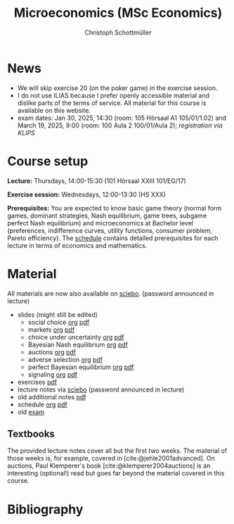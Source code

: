 #+TITLE: Microeconomics (MSc Economics)
#+AUTHOR: Christoph Schottmüller
#+Options: toc:nil H:2
#+cite_export: csl ../static/econometrica.csl
#+bibliography: ../static/references.bib
#+HTML_HEAD: <link rel="icon" href="./icons/teacher.webp">
* News
# - The optional exam inspection is planned to take place on June 5, 10:00-10:30 in SSC 4.210. Please, register between April 26 and May 10 with an email to /ndiaye at wiso.uni-koeln dot de/ inclusing your name, student number and examination date.
# - The exam inspection will be combined for both exam dates and  take place in April.
#  - Screencasts on exercises are on [[https://uni-koeln.sciebo.de/s/urCdimezGeZTWDu][sciebo]].
    # [[https://web.tresorit.com/l/MwvWL#cGBt8FG0QCGB_gL8B2pvQw][26c]], [[https://web.tresorit.com/l/fdeXk#JRJtgz-IuaK-hzgTr6T8Iw][27]], [[https://web.tresorit.com/l/e8WnF#-qH2_6NY_MhFYopm_fZ6Zg][28]], [[https://web.tresorit.com/l/HcnLl#GFudqekvaTxUJHKsRqG0zQ][29]] were added.
# - The website of the examination office contains the relevant information regarding the exam inspection.  
# - Exam results are published on KLIPS. 
# - Some information on the exam that was given in the last lecture:
 # - You are allowed to use calculators in the exam if these calculators (i) cannot store text, (ii) are not graphical and (iii) cannot solve equations for unknown variables. Put differently, your calculator should be able to do basic arithmetic of real numbers (addition, multiplication, subtraction, division and possibly also exponentiation, taking roots and logarithms as well as evaluating trigonometric functions) and nothing more. However, there is no need to have a calculator. Note that something like 3/41+5^2 is a perfectly valid answer.
#  - The exam consists of 2 or 3 exercises (which each may have 1-3 subquestions). Not finishing all exercises within 60 minutes is an option that should not scare you.  
# - In the last lecture (Feb. 4), I will only answer questions. We will not cover the Spence signaling model and this model will not be part of the exam (the binary signaling model, i.e. the pirate story, however is relevant for the exam). If you are interested in the Spence model, you can watch this [[https://web.tresorit.com/l/pnuTt#Ykzctmj2R-PkxcosnxLLmw][screencast]] I recorded last year.

# - There is no exercise class in the first week of the semester, i.e. we start with the lecture on October 10.
- We will skip exercise 20 (on the poker game) in the exercise session.
- I do not use ILIAS because I prefer openly accessible material and dislike parts of the terms of service. All material for this course is available on this website.
- exam dates: Jan 30, 2025, 14:30 (room: 105 Hörsaal A1  105/01/1.02) and March 19, 2025, 9:00 (room: 100 Aula 2 100/01/Aula 2); /registration via KLIPS/

* Course setup
  *Lecture:* Thursdays, 14:00-15:30 (101 Hörsaal XXIII 101/EG/17)
  
  *Exercise session:* Wednesdays, 12:00-13:30 (HS XXX)

  *Prerequisites:* You are expected to know basic game theory (normal form games, dominant strategies, Nash equilibrium, game trees, subgame perfect Nash equilibrium) and microeconomics at Bachelor level (preferences, indifference curves, utility functions, consumer problem, Pareto efficiency). The  [[https://web.tresorit.com/l/M1vPF#qsgBnSpLwC1xwq2yNER_jA][schedule]] contains detailed prerequisites for each lecture in terms of economics and mathematics.
* Material
All materials are now also available on [[https://uni-koeln.sciebo.de/s/urCdimezGeZTWDu][sciebo]]. (password announced in lecture)
 - slides (might still be edited)
   - social choice [[https://github.com/schottmueller/microMSc/blob/main/slides/socialChoice.org][org]] [[https://web.tresorit.com/l/3vn7X#pCuyHYev30YGnIOGNlldKQ][pdf]]
   - markets [[https://github.com/schottmueller/microMSc/blob/main/slides/markets2.org][org]] [[https://uni-koeln.sciebo.de/s/lVuvol95VwyDDJn][pdf]]
   - choice under uncertainty [[https://github.com/schottmueller/microMSc/blob/main/slides/vNM.org][org]] [[https://web.tresorit.com/l/TQn4j#NyY4iml3GnZnYh25-yBzsg][pdf]]
   - Bayesian Nash equilibrium [[https://github.com/schottmueller/microMSc/blob/main/slides/bne.org][org]] [[https://uni-koeln.sciebo.de/s/VeQCuLn6bELYy6c][pdf]]
   - auctions [[https://github.com/schottmueller/microMSc/blob/main/slides/auctions.org][org]] [[https://uni-koeln.sciebo.de/s/OMIXL3i4dZUrk6q][pdf]]
   - adverse selection [[https://github.com/schottmueller/microMSc/blob/main/slides/lemons.org][org]] [[https://uni-koeln.sciebo.de/s/HLoSE2GQoeRglUb][pdf]]
   - perfect Bayesian equilibrium [[https://github.com/schottmueller/microMSc/blob/main/slides/pbe2.org][org]] [[https://uni-koeln.sciebo.de/s/a6Dn2gbweVKcCBG][pdf]]
   - signaling [[https://github.com/schottmueller/microMSc/blob/main/slides/signal.org][org]] [[https://web.tresorit.com/l/G9nZv#9mPApA8ca21xh-rnnTWj_g][pdf]]    
 - exercises [[https://uni-koeln.sciebo.de/s/W3eLF3YiXdfHEog][pdf]]
 - lecture notes via [[https://uni-koeln.sciebo.de/s/urCdimezGeZTWDu][sciebo]] (password announced in lecture) 
 - old additional notes [[https://web.tresorit.com/l/sXAYt#3MXtRbZbcXY1eRYOj5VZbA][pdf]]
 - schedule [[https://github.com/schottmueller/microMSc/blob/main/schedule.org][org]] [[https://web.tresorit.com/l/M1vPF#qsgBnSpLwC1xwq2yNER_jA][pdf]]
 - old [[https://web.tresorit.com/l/r4RHi#M7EwaRvrKsf0iJEqHlh0Mg][exam]]

** Textbooks
The provided lecture notes cover all but the first two weeks. The material of those weeks is, for example, covered in [cite:@jehle2001advanced]. On auctions, Paul Klemperer's book [cite:@klemperer2004auctions] is an interesting (optional!) read but goes far beyond the material covered in this course.
 
# pw: micro   
# - week 1 [[https://uni-koeln.sciebo.de/s/RFvzedbEsMiQ0wN][screencast]] lecture       
* Bibliography  
#+print_bibliography:


